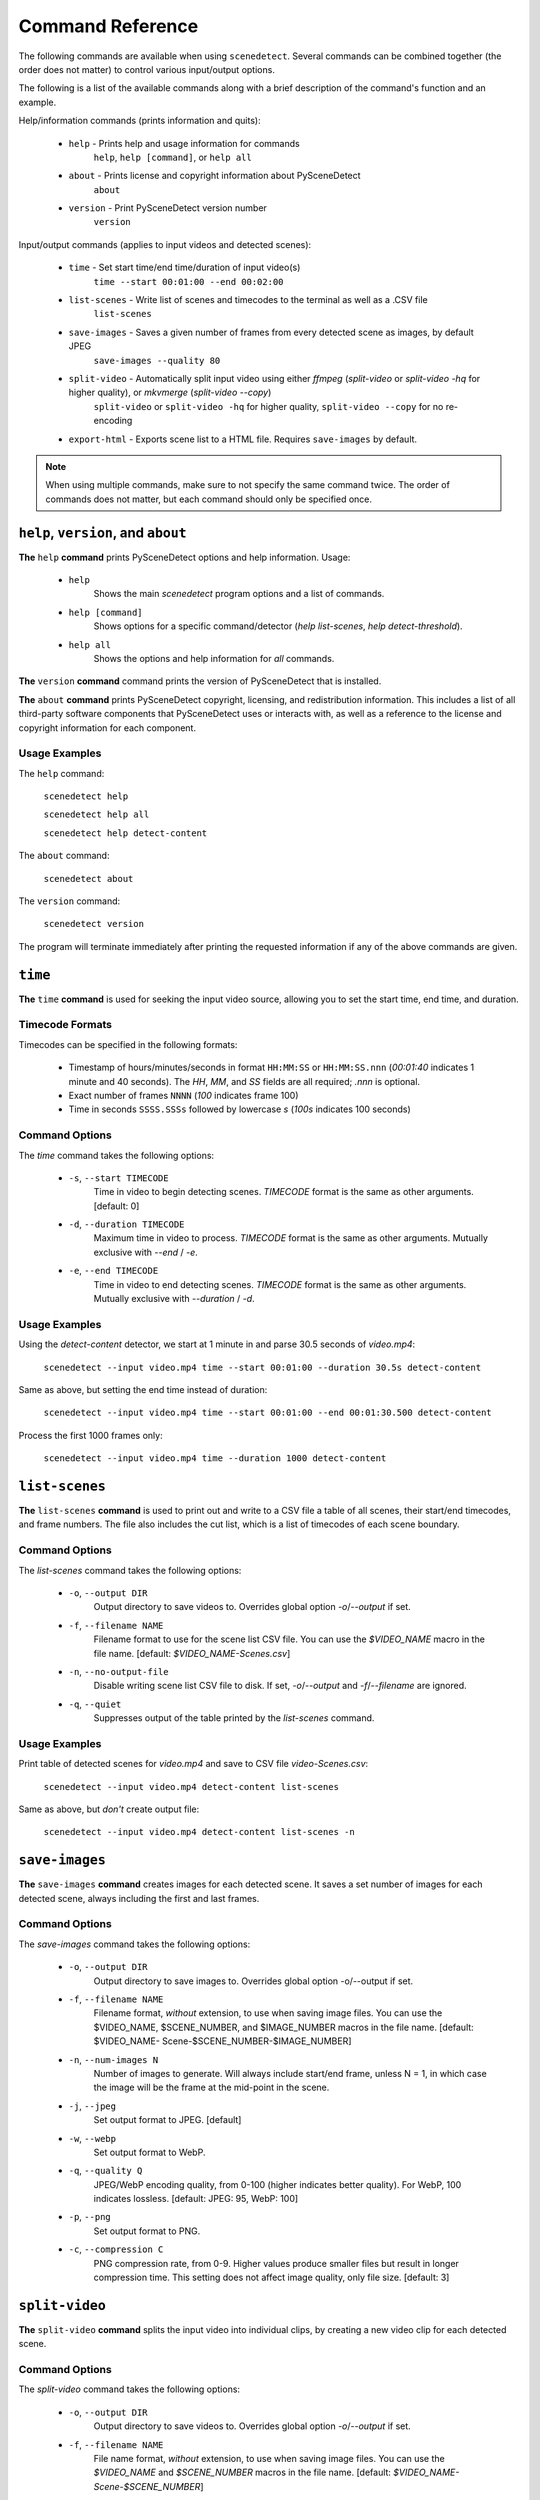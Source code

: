 
***********************************************************************
Command Reference
***********************************************************************

The following commands are available when using ``scenedetect``.
Several commands can be combined together (the order does not
matter) to control various input/output options.

The following is a list of the available commands along with a
brief description of the command's function and an example.


Help/information commands (prints information and quits):

 - ``help`` - Prints help and usage information for commands
    ``help``, ``help [command]``, or ``help all``
 - ``about`` - Prints license and copyright information about PySceneDetect
    ``about``
 - ``version`` - Print PySceneDetect version number
    ``version``


Input/output commands (applies to input videos and detected scenes):

 - ``time`` - Set start time/end time/duration of input video(s)
    ``time --start 00:01:00 --end 00:02:00``
 - ``list-scenes`` - Write list of scenes and timecodes to the terminal as well as a .CSV file
    ``list-scenes``
 - ``save-images`` - Saves a given number of frames from every detected scene as images, by default JPEG
    ``save-images --quality 80``
 - ``split-video`` - Automatically split input video using either `ffmpeg` (`split-video` or `split-video -hq` for higher quality), or `mkvmerge` (`split-video --copy`)
    ``split-video`` or ``split-video -hq`` for higher quality, ``split-video --copy`` for no re-encoding
 - ``export-html`` - Exports scene list to a HTML file.  Requires ``save-images`` by default.

.. note:: When using multiple commands, make sure to not
   specify the same command twice. The order of commands does
   not matter, but each command should only be specified once.


=======================================================================
``help``, ``version``, and ``about``
=======================================================================

**The** ``help`` **command** prints PySceneDetect options and help information.  Usage:

 * ``help``
    Shows the main `scenedetect` program options and a list of commands.
 * ``help [command]``
    Shows options for a specific command/detector (`help list-scenes`, `help detect-threshold`).
 * ``help all``
    Shows the options and help information for *all* commands.

**The** ``version`` **command** command prints the version of PySceneDetect that is installed.

**The** ``about`` **command** prints PySceneDetect copyright, licensing, and redistribution
information.  This includes a list of all third-party software components that
PySceneDetect uses or interacts with, as well as a reference to the license and
copyright information for each component.


Usage Examples
-----------------------------------------------------------------------

The ``help`` command:

    ``scenedetect help``

    ``scenedetect help all``

    ``scenedetect help detect-content``

The ``about`` command:

    ``scenedetect about``

The ``version`` command:

    ``scenedetect version``

The program will terminate immediately after printing the requested information
if any of the above commands are given.


=======================================================================
``time``
=======================================================================

**The** ``time`` **command** is used for seeking the input video source, allowing you
to set the start time, end time, and duration.


Timecode Formats
-----------------------------------------------------------------------

Timecodes can be specified in the following formats:

 * Timestamp of hours/minutes/seconds in format ``HH:MM:SS`` or ``HH:MM:SS.nnn``
   (`00:01:40` indicates 1 minute and 40 seconds).  The `HH`, `MM`, and `SS` fields
   are all required; `.nnn` is optional.
 * Exact number of frames ``NNNN`` (`100` indicates frame 100)
 * Time in seconds ``SSSS.SSSs`` followed by lowercase `s` (`100s` indicates 100 seconds)


Command Options
-----------------------------------------------------------------------

The `time` command takes the following options:

 * ``-s``, ``--start TIMECODE``
    Time in video to begin detecting scenes. `TIMECODE` format
    is the same as other arguments.   [default: 0]
 * ``-d``, ``--duration TIMECODE``
    Maximum time in video to process. `TIMECODE` format
    is the same as other arguments. Mutually exclusive
    with `--end` / `-e`.
 * ``-e``, ``--end TIMECODE``
    Time in video to end detecting scenes. `TIMECODE`
    format is the same as other arguments. Mutually
    exclusive with `--duration` / `-d`.


Usage Examples
-----------------------------------------------------------------------

Using the `detect-content` detector, we start at 1 minute in and parse 30.5 seconds of `video.mp4`:

    ``scenedetect --input video.mp4 time --start 00:01:00 --duration 30.5s detect-content``

Same as above, but setting the end time instead of duration:

    ``scenedetect --input video.mp4 time --start 00:01:00 --end 00:01:30.500 detect-content``

Process the first 1000 frames only:

    ``scenedetect --input video.mp4 time --duration 1000 detect-content``


=======================================================================
``list-scenes``
=======================================================================

**The** ``list-scenes`` **command** is used to print out and write to a CSV file
a table of all scenes, their start/end timecodes, and frame numbers. The file also
includes the cut list, which is a list of timecodes of each scene boundary.



Command Options
-----------------------------------------------------------------------

The `list-scenes` command takes the following options:

 * ``-o``, ``--output DIR``
    Output directory to save videos to. Overrides global
    option `-o`/`--output` if set.
 * ``-f``, ``--filename NAME``
    Filename format to use for the scene list CSV file.
    You can use the `$VIDEO_NAME` macro in the file name.
    [default: `$VIDEO_NAME-Scenes.csv`]
 * ``-n``, ``--no-output-file``
    Disable writing scene list CSV file to disk.  If set,
    `-o`/`--output` and `-f`/`--filename` are ignored.
 * ``-q``, ``--quiet``
    Suppresses output of the table printed by the `list-scenes`
    command.


Usage Examples
-----------------------------------------------------------------------

Print table of detected scenes for `video.mp4` and save to CSV file `video-Scenes.csv`:

    ``scenedetect --input video.mp4 detect-content list-scenes``

Same as above, but *don't* create output file:

    ``scenedetect --input video.mp4 detect-content list-scenes -n``


=======================================================================
``save-images``
=======================================================================

**The** ``save-images`` **command** creates images for each detected scene.
It saves a set number of images for each detected scene, always including
the first and last frames.

Command Options
-----------------------------------------------------------------------

The `save-images` command takes the following options:

 * ``-o``, ``--output DIR``
    Output directory to save images to. Overrides global
    option -o/--output if set.
 * ``-f``, ``--filename NAME``
    Filename format, *without* extension, to use when
    saving image files. You can use the $VIDEO_NAME,
    $SCENE_NUMBER, and $IMAGE_NUMBER macros in the file
    name.  [default: $VIDEO_NAME-
    Scene-$SCENE_NUMBER-$IMAGE_NUMBER]
 * ``-n``, ``--num-images N``
    Number of images to generate. Will always include
    start/end frame, unless N = 1, in which case the image
    will be the frame at the mid-point in the scene.
 * ``-j``, ``--jpeg``
    Set output format to JPEG. [default]
 * ``-w``, ``--webp``
    Set output format to WebP.
 * ``-q``, ``--quality Q``
    JPEG/WebP encoding quality, from 0-100 (higher
    indicates better quality). For WebP, 100 indicates
    lossless. [default: JPEG: 95, WebP: 100]
 * ``-p``, ``--png``
    Set output format to PNG.
 * ``-c``, ``--compression C``
    PNG compression rate, from 0-9. Higher values produce
    smaller files but result in longer compression time.
    This setting does not affect image quality, only file
    size. [default: 3]


=======================================================================
``split-video``
=======================================================================

**The** ``split-video`` **command** splits the input video into individual clips,
by creating a new video clip for each detected scene.

Command Options
-----------------------------------------------------------------------

The `split-video` command takes the following options:

 * ``-o``, ``--output DIR``
    Output directory to save videos to. Overrides
    global option `-o`/`--output` if set.
 * ``-f``, ``--filename NAME``
    File name format, *without* extension, to use when saving image files.
    You can use the `$VIDEO_NAME` and `$SCENE_NUMBER`
    macros in the file name.  [default: `$VIDEO_NAME-
    Scene-$SCENE_NUMBER`]
 * ``-h``, ``--high-quality``
    Encode video with higher quality, overrides `-a`
    option if present. Equivalent to specifying
    --rate-factor 17 and --preset slow.
 * ``-a``, ``--override-args ARGS``
    Override codec arguments/options passed to FFmpeg
    when splitting and re-encoding scenes. Use double
    quotes (") around specified arguments. Must
    specify at least audio/video codec to use (e.g. `-a
    "-c:v [...] and -c:a [...]"`). [default: `"-c:v
    libx264 -preset veryfast -crf 22 -c:a copy"`]
 * ``-q``, ``--quiet``
    Suppresses output from external video splitting
    tool.
 * ``-c``, ``--copy``
    Copy instead of re-encode using mkvmerge instead
    of ffmpeg for splitting videos. All other
    arguments except -o/--output and -q/--quiet are
    ignored in this mode, and output files will be
    named $VIDEO_NAME-$SCENE_NUMBER.mkv. Significantly
    faster when splitting videos, however, output
    videos sometimes may not be split exactly,
    especially if the scenes are very short in length,
    or the input video is heavily compressed. This can
    lead to smaller scenes being merged with others,
    or scene boundaries being shifted in time - thus
    when using this option, the number of videos
    written may not match the number of scenes that
    was detected.
 * ``-crf``, ``--rate-factor RATE``
    Video encoding quality (x264 constant rate
    factor), from 0-100, where lower values represent
    better quality, with 0 indicating lossless.
    [default: 22, if `-hq`/`--high-quality` is set: 17]
 * ``-p``, ``--preset LEVEL``
    Video compression quality preset (x264 preset).
    Can be one of: ultrafast, superfast, veryfast,
    faster, fast, medium, slow, slower, and veryslow.
    Faster modes take less time to run, but the output
    files may be larger. [default: veryfast, if
    `-hq`/`--high-quality` is set: slow]



=======================================================================
``export-html``
=======================================================================

**The** ``export-html`` **command** generates an HTML file containing
all detected scenes in tabular format, including thumbnails by default.
This requires the ``save-images`` command to also be specified.
If images are not required, specify the `--no-images` option.

Command Options
-----------------------------------------------------------------------

The `export-html` command takes the following options:

 * ``-o``, ``--output DIR``
    Output directory to save videos to. Overrides
    global option `-o`/`--output` if set.
 * ``-f``, ``--filename NAME``
    Filename format to use for the scene list HTML
    file. You can use the $VIDEO_NAME macro in the
    file name.  [default: $VIDEO_NAME-Scenes.html]
 * ``--no-images``
    Export the scene list including or excluding the
    saved images.
 * ``-w``, ``--image-width pixels``
    Width in pixels of the images in the resulting
    HTML table.
 * ``-h``, ``--image-height pixels``
    Height in pixels of the images in the resulting
    HTML table.

